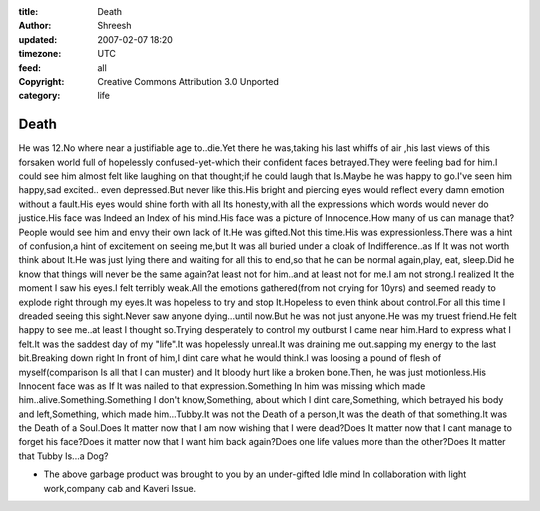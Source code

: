 :title: Death 
:author: Shreesh
:updated: 2007-02-07 18:20
:timezone: UTC
:feed: all
:copyright: Creative Commons Attribution 3.0 Unported
:category: life


Death 
------------

He was 12.No where near a justifiable age to..die.Yet there he
was,taking his last whiffs of air ,his last views of this forsaken world
full of hopelessly confused-yet-which their confident faces
betrayed.They were feeling bad for him.I could see him almost felt like
laughing on that thought;if he could laugh that Is.Maybe he was happy to
go.I've seen him happy,sad excited.. even depressed.But never like
this.His bright and piercing eyes would reflect every damn emotion
without a fault.His eyes would shine forth with all Its honesty,with all
the expressions which words would never do justice.His face was Indeed
an Index of his mind.His face was a picture of Innocence.How many of us
can manage that?People would see him and envy their own lack of It.He
was gifted.Not this time.His was expressionless.There was a hint of
confusion,a hint of excitement on seeing me,but It was all buried under
a cloak of Indifference..as If It was not worth think about It.He was
just lying there and waiting for all this to end,so that he can be
normal again,play, eat, sleep.Did he know that things will never be the
same again?at least not for him..and at least not for me.I am not
strong.I realized It the moment I saw his eyes.I felt terribly weak.All
the emotions gathered(from not crying for 10yrs) and seemed ready to
explode right through my eyes.It was hopeless to try and stop
It.Hopeless to even think about control.For all this time I dreaded
seeing this sight.Never saw anyone dying...until now.But he was not just
anyone.He was my truest friend.He felt happy to see me..at least I
thought so.Trying desperately to control my outburst I came near
him.Hard to express what I felt.It was the saddest day of my "life".It
was hopelessly unreal.It was draining me out.sapping my energy to the
last bit.Breaking down right In front of him,I dint care what he would
think.I was loosing a pound of flesh of myself(comparison Is all that I
can muster) and It bloody hurt like a broken bone.Then, he was just
motionless.His Innocent face was as If It was nailed to that
expression.Something In him was missing which made
him..alive.Something.Something I don't know,Something, about which I
dint care,Something, which betrayed his body and left,Something, which
made him...Tubby.It was not the Death of a person,It was the death of
that something.It was the Death of a Soul.Does It matter now that I am
now wishing that I were dead?Does It matter now that I cant manage to
forget his face?Does it matter now that I want him back again?Does one
life values more than the other?Does It matter that Tubby Is...a Dog?

-  The above garbage product was brought to you by an under-gifted Idle
   mind In collaboration with light work,company cab and Kaveri Issue.

